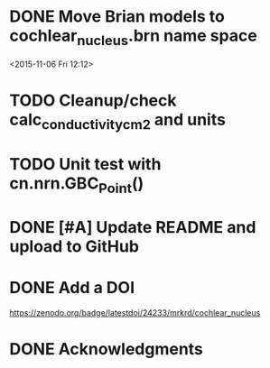 
* DONE Move Brian models to cochlear_nucleus.brn name space

<2015-11-06 Fri 12:12>

* TODO Cleanup/check calc_conductivity_cm2 and units

* TODO Unit test with cn.nrn.GBC_Point()
* DONE [#A] Update README and upload to GitHub
  CLOSED: [2017-03-03 Fri 17:15]
* DONE Add a DOI
  CLOSED: [2017-03-04 Sat 17:47]

https://zenodo.org/badge/latestdoi/24233/mrkrd/cochlear_nucleus

* DONE Acknowledgments
  CLOSED: [2017-03-03 Fri 20:32]
